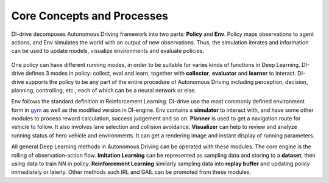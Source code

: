 Core Concepts and Processes
################################

DI-drive decomposes Autonomous Driving framework into two parts: **Policy** and **Env**.
Policy maps observations to agent actions, and Env simulates the world with an 
output of new observations. Thus, the simulation iterates and information can be used
to update models, visualize environments and evaluate policies.

.. figure:: ../../figs/icon_2.png
    :alt: icon_2
    :align: center
    :width: 800px

One policy can have different running modes, in order to be suitable for varies kinds
of functions in Deep Learning. DI-drive defines 3 modes in policy: collect, eval and learn,
together with **collector**, **evaluator** and **learner** to interact.
DI-drive supports the policy to be any part of the entire procedure
of Autonomous Driving including perception, decision, planning,
controlling, etc., each of which can be a neural network or else.

Env follows the standard definition in Reinforcement Learning. DI-drive use the most
commonly defined environment form in `gym <https://github.com/openai/gym>`_ as well as
the modified version in DI-engine.
Env contains a **simulator** to interact with, and have some other modules to process reward
calculation, success judgement and so on. **Planner** is used to get a navigation route for
vehicle to follow. It also involves lane selection and collision avoidance. **Visualizer**
can help to review and analyze running status of hero vehicle and environments. It can get
a rendering image and instant display of running parameters.

All general Deep Learning methods in Autonomous Driving can be operated with these
modules. The core engine is the rolling of observation-action flow. **Imitation Learning**
can be represented as sampling data and storing to a **dataset**, then using data to train NN
in policy. **Reinforcement Learning** similarly sampling data into **replay buffer** and updating
policy immediately or laterly. Other methods such IRL and GAIL can be promoted from these
modules.
